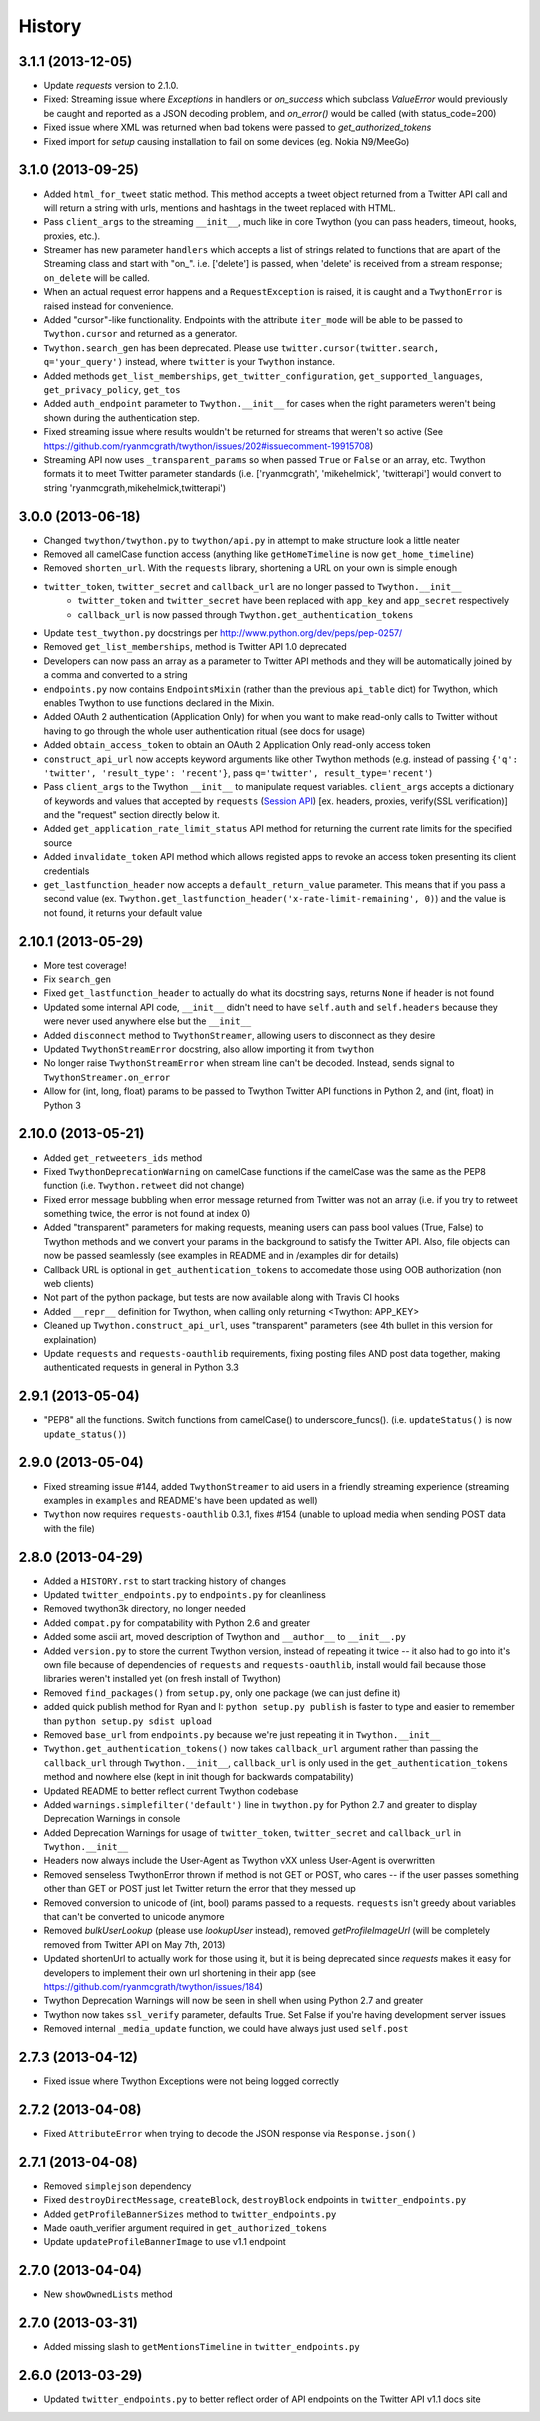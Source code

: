 .. :changelog:

History
-------

3.1.1 (2013-12-05)
++++++++++++++++++

- Update `requests` version to 2.1.0.
- Fixed: Streaming issue where `Exceptions` in handlers or `on_success` which subclass `ValueError` would previously be caught and reported as a JSON decoding problem, and `on_error()` would be called (with status_code=200)
- Fixed issue where XML was returned when bad tokens were passed to `get_authorized_tokens`
- Fixed import for `setup` causing installation to fail on some devices (eg. Nokia N9/MeeGo)

3.1.0 (2013-09-25)
++++++++++++++++++

- Added ``html_for_tweet`` static method. This method accepts a tweet object returned from a Twitter API call and will return a string with urls, mentions and hashtags in the tweet replaced with HTML.
- Pass ``client_args`` to the streaming ``__init__``, much like in core Twython (you can pass headers, timeout, hooks, proxies, etc.).
- Streamer has new parameter ``handlers`` which accepts a list of strings related to functions that are apart of the Streaming class and start with "on\_". i.e. ['delete'] is passed, when 'delete' is received from a stream response; ``on_delete`` will be called.
- When an actual request error happens and a ``RequestException`` is raised, it is caught and a ``TwythonError`` is raised instead for convenience.
- Added "cursor"-like functionality. Endpoints with the attribute ``iter_mode`` will be able to be passed to ``Twython.cursor`` and returned as a generator.
- ``Twython.search_gen`` has been deprecated. Please use ``twitter.cursor(twitter.search, q='your_query')`` instead, where ``twitter`` is your ``Twython`` instance.
- Added methods ``get_list_memberships``, ``get_twitter_configuration``, ``get_supported_languages``, ``get_privacy_policy``, ``get_tos``
- Added ``auth_endpoint`` parameter to ``Twython.__init__`` for cases when the right parameters weren't being shown during the authentication step.
- Fixed streaming issue where results wouldn't be returned for streams that weren't so active (See https://github.com/ryanmcgrath/twython/issues/202#issuecomment-19915708)
- Streaming API now uses ``_transparent_params`` so when passed ``True`` or ``False`` or an array, etc. Twython formats it to meet Twitter parameter standards (i.e. ['ryanmcgrath', 'mikehelmick', 'twitterapi'] would convert to string 'ryanmcgrath,mikehelmick,twitterapi')

3.0.0 (2013-06-18)
++++++++++++++++++

- Changed ``twython/twython.py`` to ``twython/api.py`` in attempt to make structure look a little neater
- Removed all camelCase function access (anything like ``getHomeTimeline`` is now ``get_home_timeline``)
- Removed ``shorten_url``. With the ``requests`` library, shortening a URL on your own is simple enough
- ``twitter_token``, ``twitter_secret`` and ``callback_url`` are no longer passed to ``Twython.__init__``
    - ``twitter_token`` and ``twitter_secret`` have been replaced with ``app_key`` and ``app_secret`` respectively
    - ``callback_url`` is now passed through ``Twython.get_authentication_tokens``
- Update ``test_twython.py`` docstrings per http://www.python.org/dev/peps/pep-0257/
- Removed ``get_list_memberships``, method is Twitter API 1.0 deprecated
- Developers can now pass an array as a parameter to Twitter API methods and they will be automatically joined by a comma and converted to a string
- ``endpoints.py`` now contains ``EndpointsMixin`` (rather than the previous ``api_table`` dict) for Twython, which enables Twython to use functions declared in the Mixin.
- Added OAuth 2 authentication (Application Only) for when you want to make read-only calls to Twitter without having to go through the whole user authentication ritual (see docs for usage)
- Added ``obtain_access_token`` to obtain an OAuth 2 Application Only read-only access token
- ``construct_api_url`` now accepts keyword arguments like other Twython methods (e.g. instead of passing ``{'q': 'twitter', 'result_type': 'recent'}``, pass ``q='twitter', result_type='recent'``)
- Pass ``client_args`` to the Twython ``__init__`` to manipulate request variables. ``client_args`` accepts a dictionary of keywords and values that accepted by ``requests`` (`Session API <http://docs.python-requests.org/en/latest/api/#sessionapi>`_) [ex. headers, proxies, verify(SSL verification)] and the "request" section directly below it.
- Added ``get_application_rate_limit_status`` API method for returning the current rate limits for the specified source
- Added ``invalidate_token`` API method which allows registed apps to revoke an access token presenting its client credentials
- ``get_lastfunction_header`` now accepts a ``default_return_value`` parameter. This means that if you pass a second value (ex. ``Twython.get_lastfunction_header('x-rate-limit-remaining', 0)``) and the value is not found, it returns your default value

2.10.1 (2013-05-29)
++++++++++++++++++

- More test coverage!
- Fix ``search_gen``
- Fixed ``get_lastfunction_header`` to actually do what its docstring says, returns ``None`` if header is not found
- Updated some internal API code, ``__init__`` didn't need to have ``self.auth`` and ``self.headers`` because they were never used anywhere else but the ``__init__``
- Added ``disconnect`` method to ``TwythonStreamer``, allowing users to disconnect as they desire
- Updated ``TwythonStreamError`` docstring, also allow importing it from ``twython``
- No longer raise ``TwythonStreamError`` when stream line can't be decoded. Instead, sends signal to ``TwythonStreamer.on_error``
- Allow for (int, long, float) params to be passed to Twython Twitter API functions in Python 2, and (int, float) in Python 3

2.10.0 (2013-05-21)
++++++++++++++++++

- Added ``get_retweeters_ids`` method
- Fixed ``TwythonDeprecationWarning`` on camelCase functions if the camelCase was the same as the PEP8 function (i.e. ``Twython.retweet`` did not change)
- Fixed error message bubbling when error message returned from Twitter was not an array (i.e. if you try to retweet something twice, the error is not found at index 0)
- Added "transparent" parameters for making requests, meaning users can pass bool values (True, False) to Twython methods and we convert your params in the background to satisfy the Twitter API. Also, file objects can now be passed seamlessly (see examples in README and in /examples dir for details)
- Callback URL is optional in ``get_authentication_tokens`` to accomedate those using OOB authorization (non web clients)
- Not part of the python package, but tests are now available along with Travis CI hooks
- Added ``__repr__`` definition for Twython, when calling only returning <Twython: APP_KEY>
- Cleaned up ``Twython.construct_api_url``, uses "transparent" parameters (see 4th bullet in this version for explaination)
- Update ``requests`` and ``requests-oauthlib`` requirements, fixing posting files AND post data together, making authenticated requests in general in Python 3.3

2.9.1 (2013-05-04)
++++++++++++++++++

- "PEP8" all the functions. Switch functions from camelCase() to underscore_funcs(). (i.e. ``updateStatus()`` is now ``update_status()``)

2.9.0 (2013-05-04)
++++++++++++++++++

- Fixed streaming issue #144, added ``TwythonStreamer`` to aid users in a friendly streaming experience (streaming examples in ``examples`` and README's have been updated as well)
- ``Twython`` now requires ``requests-oauthlib`` 0.3.1, fixes #154 (unable to upload media when sending POST data with the file)

2.8.0 (2013-04-29)
++++++++++++++++++

- Added a ``HISTORY.rst`` to start tracking history of changes
- Updated ``twitter_endpoints.py`` to ``endpoints.py`` for cleanliness
- Removed twython3k directory, no longer needed
- Added ``compat.py`` for compatability with Python 2.6 and greater
- Added some ascii art, moved description of Twython and ``__author__`` to ``__init__.py``
- Added ``version.py`` to store the current Twython version, instead of repeating it twice -- it also had to go into it's own file because of dependencies of ``requests`` and ``requests-oauthlib``, install would fail because those libraries weren't installed yet (on fresh install of Twython)
- Removed ``find_packages()`` from ``setup.py``, only one package (we can just define it)
- added quick publish method for Ryan and I: ``python setup.py publish`` is faster to type and easier to remember than ``python setup.py sdist upload``
- Removed ``base_url`` from ``endpoints.py`` because we're just repeating it in ``Twython.__init__``
- ``Twython.get_authentication_tokens()`` now takes ``callback_url`` argument rather than passing the ``callback_url`` through ``Twython.__init__``, ``callback_url`` is only used in the ``get_authentication_tokens`` method and nowhere else (kept in init though for backwards compatability)
- Updated README to better reflect current Twython codebase
- Added ``warnings.simplefilter('default')`` line in ``twython.py`` for Python 2.7 and greater to display Deprecation Warnings in console
- Added Deprecation Warnings for usage of ``twitter_token``, ``twitter_secret`` and ``callback_url`` in ``Twython.__init__``
- Headers now always include the User-Agent as Twython vXX unless User-Agent is overwritten
- Removed senseless TwythonError thrown if method is not GET or POST, who cares -- if the user passes something other than GET or POST just let Twitter return the error that they messed up
- Removed conversion to unicode of (int, bool) params passed to a requests. ``requests`` isn't greedy about variables that can't be converted to unicode anymore
- Removed `bulkUserLookup` (please use `lookupUser` instead), removed `getProfileImageUrl` (will be completely removed from Twitter API on May 7th, 2013)
- Updated shortenUrl to actually work for those using it, but it is being deprecated since `requests` makes it easy for developers to implement their own url shortening in their app (see https://github.com/ryanmcgrath/twython/issues/184)
- Twython Deprecation Warnings will now be seen in shell when using Python 2.7 and greater
- Twython now takes ``ssl_verify`` parameter, defaults True. Set False if you're having development server issues
- Removed internal ``_media_update`` function, we could have always just used ``self.post``

2.7.3 (2013-04-12)
++++++++++++++++++

- Fixed issue where Twython Exceptions were not being logged correctly

2.7.2 (2013-04-08)
++++++++++++++++++

- Fixed ``AttributeError`` when trying to decode the JSON response via ``Response.json()``

2.7.1 (2013-04-08)
++++++++++++++++++

- Removed ``simplejson`` dependency
- Fixed ``destroyDirectMessage``, ``createBlock``, ``destroyBlock`` endpoints in ``twitter_endpoints.py``
- Added ``getProfileBannerSizes`` method to ``twitter_endpoints.py``
- Made oauth_verifier argument required in ``get_authorized_tokens``
- Update ``updateProfileBannerImage`` to use v1.1 endpoint

2.7.0 (2013-04-04)
++++++++++++++++++

- New ``showOwnedLists`` method

2.7.0 (2013-03-31)
++++++++++++++++++

- Added missing slash to ``getMentionsTimeline`` in ``twitter_endpoints.py``

2.6.0 (2013-03-29)
++++++++++++++++++

- Updated ``twitter_endpoints.py`` to better reflect order of API endpoints on the Twitter API v1.1 docs site
